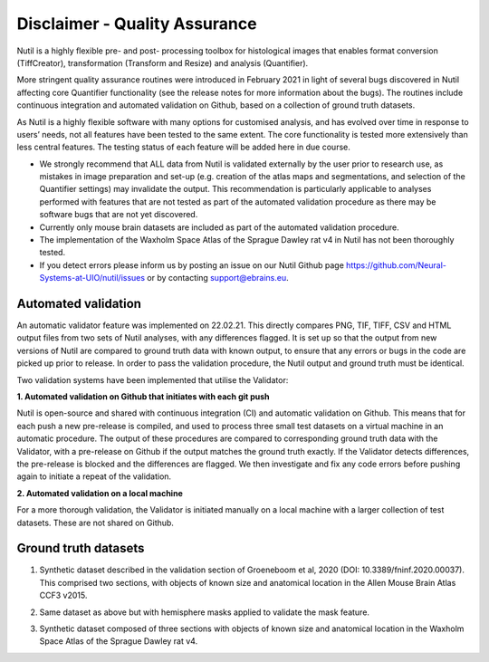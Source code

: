 **Disclaimer - Quality Assurance**
---------------------------------

Nutil is a highly flexible pre- and post- processing toolbox for histological images that enables format conversion (TiffCreator), transformation (Transform and Resize) and analysis (Quantifier). 

More stringent quality assurance routines were introduced in February 2021 in light of several bugs discovered in Nutil affecting core Quantifier functionality (see the release notes for more information about the bugs). The routines include continuous integration and automated validation on Github, based on a collection of ground truth datasets. 

As Nutil is a highly flexible software with many options for customised analysis, and has evolved over time in response to users’ needs, not all features have been tested to the same extent. The core functionality is tested more extensively than less central features. The testing status of each feature will be added here in due course. 

* We strongly recommend that ALL data from Nutil is validated externally by the user prior to research use, as mistakes in image preparation and set-up (e.g. creation of the atlas maps and segmentations, and selection of the Quantifier settings) may invalidate the output. This recommendation is particularly applicable to analyses performed with features that are not tested as part of the automated validation procedure as there may be software bugs that are not yet discovered. 
* Currently only mouse brain datasets are included as part of the automated validation procedure. 
* The implementation of the Waxholm Space Atlas of the Sprague Dawley rat v4 in Nutil has not been thoroughly tested.  
* If you detect errors please inform us by posting an issue on our Nutil Github page https://github.com/Neural-Systems-at-UIO/nutil/issues or by contacting support@ebrains.eu.


**Automated validation**
~~~~~~~~~~~~~~~~~~~~~~

An automatic validator feature was implemented on 22.02.21. This directly compares PNG, TIF, TIFF, CSV and HTML output files from two sets of Nutil analyses, with any differences flagged. It is set up so that the output from new versions of Nutil are compared to ground truth data with known output, to ensure that any errors or bugs in the code are picked up prior to release. In order to pass the validation procedure, the Nutil output and ground truth must be identical. 

Two validation systems have been implemented that utilise the Validator: 

**1.	Automated validation on Github that initiates with each git push** 

Nutil is open-source and shared with continuous integration (CI) and automatic validation on Github. This means that for each push a new pre-release is compiled, and used to process three small test datasets on a virtual machine in an automatic procedure. The output of these procedures are compared to corresponding ground truth data with the Validator, with a pre-release on Github if the output matches the ground truth exactly. If the Validator detects differences, the pre-release is blocked and the differences are flagged. We then investigate and fix any code errors before pushing again to initiate a repeat of the validation. 

**2.	Automated validation on a local machine**

For a more thorough validation, the Validator is initiated manually on a local machine with a larger collection of test datasets. These are not shared on Github.

**Ground truth datasets**
~~~~~~~~~~~~~~~~~~~~~~~~~~

1. Synthetic dataset described in the validation section of Groeneboom et al, 2020 (DOI: 10.3389/fninf.2020.00037). This comprised two sections, with objects of known size and anatomical location in the Allen Mouse Brain Atlas CCF3 v2015. 

.. image:: 57b5b25cd16c46909387f0c6b0d53548/media/image1.png
   :width: 5.74167in
   :height: 5.63333in

2. Same dataset as above but with hemisphere masks applied to validate the mask feature. 

.. image:: 57b5b25cd16c46909387f0c6b0d53548/media/image2.png
   :width: 5.725in
   :height: 3.83056in

3. Synthetic dataset composed of three sections with objects of known size and anatomical location in the Waxholm Space Atlas of the Sprague Dawley rat v4. 

   .. image:: 57b5b25cd16c46909387f0c6b0d53548/media/image3.png
      :width: 4.87083in
      :height: 5.41667in
